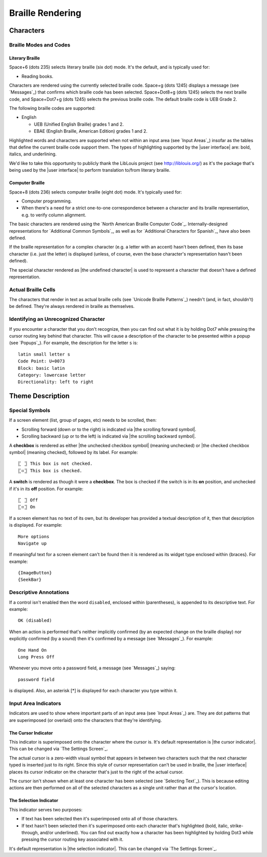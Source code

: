 Braille Rendering
-----------------

Characters
~~~~~~~~~~

Braille Modes and Codes
```````````````````````

Literary Braille
''''''''''''''''

Space+6 (dots 235) selects literary braille (six dot) mode.
It's the default, and is typically used for:

* Reading books.

Characters are rendered using the currently selected braille code.
Space+g (dots 1245) displays a message (see `Messages`_) that confirms
which braille code has been selected.
Space+Dot8+g (dots 1245) selects the next braille code,
and Space+Dot7+g (dots 1245) selects the previous braille code.
The default braille code is UEB Grade 2.

The following braille codes are supported:

* English

  + UEB (Unified English Braille) grades 1 and 2.
  + EBAE (English Braille, American Edition) grades 1 and 2.

Highlighted words and characters are supported when not within an input area
(see `Input Areas`_)
insofar as the tables that define the current braille code support them.
The types of highlighting supported by the |user interface| are:
bold, italics, and underlining.

.. |LibLouis home page URL| replace:: http://liblouis.org/

We'd like to take this opportunity to publicly thank the LibLouis project
(see |LibLouis home page URL|)
as it's the package that's being used by the |user interface|
to perform translation to/from literary braille.

Computer Braille
''''''''''''''''

Space+8 (dots 236) selects computer braille (eight dot) mode.
It's typically used for:

* Computer programming.

* When there's a need for a strict one-to-one correspondence
  between a character and its braille representation,
  e.g. to verify column alignment.

The basic characters are rendered using the `North American Braille Computer
Code`_. Internally-designed representations for `Additional Common Symbols`_,
as well as for `Additional Characters for Spanish`_, have also been defined.

If the braille representation for a complex character (e.g. a letter with an
accent) hasn't been defined, then its base character (i.e. just the letter) is
displayed (unless, of course, even the base character's representation hasn't
been defined).  

The special character rendered as |the undefined character| is used to
represent a character that doesn't have a defined representation.

Actual Braille Cells
````````````````````

The characters that render in text as actual braille cells (see `Unicode
Braille Patterns`_) needn't (and, in fact, shouldn't) be defined. They're
always rendered in braille as themselves.

Identifying an Unrecognized Character
`````````````````````````````````````

If you encounter a character that you don't recognize, then you can find out
what it is by holding Dot7 while pressing the cursor routing key behind that
character. This will cause a description of the character to be presented
within a popup (see `Popups`_). For example, the description for the letter
``s`` is::

  latin small letter s
  Code Point: U+0073
  Block: basic latin
  Category: lowercase letter
  Directionality: left to right

Theme Description
~~~~~~~~~~~~~~~~~

Special Symbols
```````````````

If a screen element (list, group of pages, etc) needs to be scrolled, then:

* Scrolling forward (down or to the right) is indicated via
  |the scrolling forward symbol|.

* Scrolling backward (up or to the left) is indicated via
  |the scrolling backward symbol|.

A **checkbox** is rendered as
either |the unchecked checkbox symbol| (meaning unchecked)
or |the checked checkbox symbol| (meaning checked),
followed by its label. For example::

  ⣏⠀⣹ This box is not checked.
  ⣏⠶⣹ This box is checked.

A **switch** is rendered as though it were a **checkbox**. The box is checked
if the switch is in its **on** position, and unchecked if it's in its **off**
position. For example::

  ⣏⠀⣹ Off
  ⣏⠶⣹ On

If a screen element has no text of its own,
but its developer has provided a textual description of it,
then that description is displayed.
For example::

  More options
  Navigate up

If meaningful text for a screen element can't be found then it is
rendered as its widget type enclosed within {braces}. For example::

  {ImageButton}
  {SeekBar}

Descriptive Annotations
```````````````````````

If a control isn't enabled then the word ``disabled``, enclosed within
(parentheses), is appended to its descriptive text. For example::

  OK (disabled)

When an action is performed that's neither implicitly confirmed (by an 
expected change on the braille display) nor explicitly confirmed (by a 
sound) then it's confirmed by a message (see `Messages`_). For example::

  One Hand On
  Long Press Off

Whenever you move onto a password field, a message (see `Messages`_) saying::

  password field

is displayed.
Also, an asterisk [*] is displayed for each character you type within it.

Input Area Indicators
`````````````````````

Indicators are used to show where important parts of an input area
(see `Input Areas`_) are. They are dot patterns that are superimposed
(or overlaid) onto the characters that they're identifying.

The Cursor Indicator
''''''''''''''''''''

This indicator is superimposed onto the character where the cursor is.
It's default representation is |the cursor indicator|.
This can be changed via `The Settings Screen`_.

The actual cursor is a zero-width visual symbol that appears in between two
characters such that the next character typed is inserted just to its right.
Since this style of cursor representation can't be used in braille, the
|user interface| places its cursor indicator on the character that's just to
the right of the actual cursor.

The cursor isn't shown when at least one character has been selected
(see `Selecting Text`_). This is because editing actions are then performed on
all of the selected characters as a single unit rather than at the cursor's
location.

The Selection Indicator
'''''''''''''''''''''''

This indicator serves two purposes:

* If text has been selected then it's superimposed onto all of those characters.

* If text hasn't been selected then it's superimposed onto each character
  that's highlighted (bold, italic, strike-through, and/or underlined).
  You can find out exactly how a character has been highlighted
  by holding Dot3 while pressing the cursor routing key associated with it.

It's default representation is |the selection indicator|.
This can be changed via `The Settings Screen`_.

